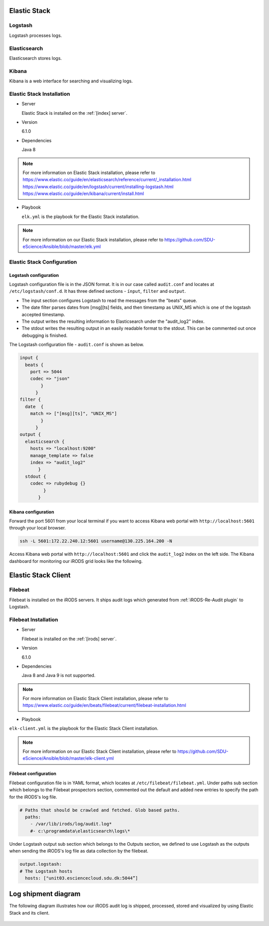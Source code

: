 .. _Elastic_Stack:

Elastic Stack
==============
.. _Logstash:

Logstash
---------
Logstash processes logs.

.. _Elasticsearch:

Elasticsearch
--------------
Elasticsearch stores logs.

.. _Kibana:

Kibana
--------------
Kibana is a web interface for searching and visualizing logs.

Elastic Stack Installation
--------------------------
* Server 
  
  Elastic Stack is installed on the :ref:`[index] server`.

* Version

  6.1.0

* Dependencies
  
  Java 8

.. note:: 
   For more information on Elastic Stack installation, please refer to
   `<https://www.elastic.co/guide/en/elasticsearch/reference/current/_installation.html>`_
   `<https://www.elastic.co/guide/en/logstash/current/installing-logstash.html>`_
   `<https://www.elastic.co/guide/en/kibana/current/install.html>`_

* Playbook
  
  ``elk.yml`` is the playbook for the Elastic Stack installation.

.. note::
   For more information on our Elastic Stack installation, please refer to `<https://github.com/SDU-eScience/Ansible/blob/master/elk.yml>`_

Elastic Stack Configuration
----------------------------
Logstash configuration
^^^^^^^^^^^^^^^^^^^^^^^
Logstash configuration file is in the JSON format. It is in our case called ``audit.conf`` and  locates at ``/etc/logstash/conf.d``. It has three defined sections - ``ínput``, ``filter`` and ``output``.

* The input section configures Logstash to read the messages from the "beats" queue.
* The date filter parses dates from [msg][ts] fields, and then timestamp as UNIX_MS which is one of the logstash accepted timestamp.
* The output writes the resulting information to Elasticsearch under the "audit_log2" index.
* The stdout writes the resulting output in an easily readable format to the stdout. This can be commented out once debugging is finished.

The Logstash configuration file - ``audit.conf`` is shown as below.

.. code-block:: yml

   input {
     beats {
       port => 5044
       codec => "json"
           }
         }
   filter {
     date  {
       match => ["[msg][ts]", "UNIX_MS"]
           }
         }
   output {
     elasticsearch {
       hosts => "localhost:9200"
       manage_template => false
       index => "audit_log2"
          }
     stdout {
       codec => rubydebug {}
            }
          }

Kibana configuration
^^^^^^^^^^^^^^^^^^^^^
Forward the port 5601 from your local terminal if you want to access Kibana web portal with ``http://localhost:5601`` through your local browser.

.. code-block:: bash

   ssh -L 5601:172.22.240.12:5601 username@130.225.164.200 -N


Access Kibana web portal with ``http://localhost:5601`` and click the ``audit_log2`` index on the left side. The Kibana dashboard for monitoring our iRODS grid looks like the following.


.. figure::  images/kibana.png

   :align:   center


Elastic Stack Client
=====================
.. _Filebeat:

Filebeat
---------
Filebeat is installed on the iRODS servers. It ships audit logs which generated from :ref:`iRODS-Re-Audit plugin` to Logstash.

Filebeat Installation
----------------------
* Server

  Filebeat is installed on the :ref:`[irods] server`.

* Version

  6.1.0

* Dependencies

  Java 8 and Java 9 is not supported. 

.. note::
   For more information on Elastic Stack Client installation, please refer to `<https://www.elastic.co/guide/en/beats/filebeat/current/filebeat-installation.html>`_

* Playbook

``elk-client.yml`` is the playbook for the Elastic Stack Client installation.

.. note::
   For more information on our Elastic Stack Client installation, please refer to `<https://github.com/SDU-eScience/Ansible/blob/master/elk-client.yml>`_

Filebeat configuration
^^^^^^^^^^^^^^^^^^^^^^
Filebeat configuration file is in YAML format, which locates at ``/etc/filebeat/filebeat.yml``. Under paths sub section which belongs to the Filebeat prospectors section, commented out the default and added new entries to specify the path for the iRODS's log file.

.. code-block:: yml

   # Paths that should be crawled and fetched. Glob based paths.
     paths:
       - /var/lib/irods/log/audit.log*
       #- c:\programdata\elasticsearch\logs\*

Under Logstash output sub section which belongs to the Outputs section, we defined to use Logstash as the outputs when sending the iRODS's log file as data collection by the filebeat.

.. code-block:: yml

   output.logstash:
   # The Logstash hosts
     hosts: ["unit03.esciencecloud.sdu.dk:5044”]

Log shipment diagram
=====================
The following diagram illustrates how our iRODS audit log is shipped, processed, stored and visualized by using Elastic Stack and its client.

.. figure::  images/ELK-workflow.png

   :align:   center
